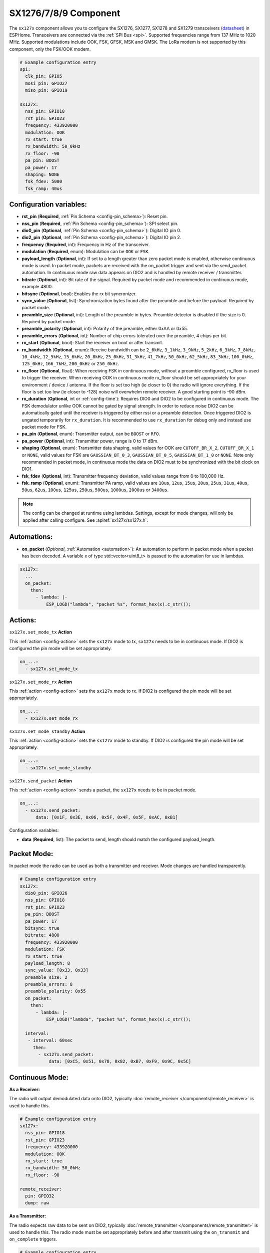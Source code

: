 SX1276/7/8/9 Component
================================================================

.. seo::
    :description: Instructions for setting up SX1276/SX1277/SX1278/SX1279 transceivers.
    :image: sx127x.jpg

The ``sx127x`` component allows you to configure the SX1276, SX1277, SX1278 and SX1279 transceivers
(`datasheet <https://www.semtech.com/products/wireless-rf/lora-connect/sx1278#documentation>`__) in ESPHome. Transceivers are connected via the :ref:`SPI Bus <spi>`. Supported frequencies range from 137 MHz to 1020 MHz. Supported modulations include OOK, FSK, GFSK, MSK and GMSK. The LoRa modem is not supported by this component, only the FSK/OOK modem.

.. figure:: images/sx127x-full.jpg
    :align: center
    :width: 40.0%

.. code-block:: yaml

    # Example configuration entry
    spi:
      clk_pin: GPIO5
      mosi_pin: GPIO27
      miso_pin: GPIO19

    sx127x:
      nss_pin: GPIO18
      rst_pin: GPIO23
      frequency: 433920000
      modulation: OOK
      rx_start: true
      rx_bandwidth: 50_0kHz
      rx_floor: -90
      pa_pin: BOOST
      pa_power: 17
      shaping: NONE
      fsk_fdev: 5000
      fsk_ramp: 40us

Configuration variables:
------------------------

- **rst_pin** (**Required**, :ref:`Pin Schema <config-pin_schema>`): Reset pin.
- **nss_pin** (**Required**, :ref:`Pin Schema <config-pin_schema>`): SPI select pin.
- **dio0_pin** (**Optional**, :ref:`Pin Schema <config-pin_schema>`): Digital IO pin 0.
- **dio2_pin** (**Optional**, :ref:`Pin Schema <config-pin_schema>`): Digital IO pin 2.
- **frequency** (**Required**, int): Frequency in Hz of the transceiver.
- **modulation** (**Required**, enum): Modulation can be ``OOK`` or ``FSK``.
- **payload_length** (**Optional**, int): If set to a length greater than zero packet mode is enabled, otherwise continuous mode is used. In packet mode, packets are received with the on_packet trigger and sent via the send_packet automation. In continuous mode raw data appears on DIO2 and is handled by remote receiver / transmitter.
- **bitrate** (**Optional**, int): Bit rate of the signal. Required by packet mode and recommended in continuous mode, example 4800.
- **bitsync** (**Optional**, bool): Enables the rx bit syncronizer.
- **sync_value** (**Optional**, list): Synchronization bytes found after the preamble and before the payload. Required by packet mode.
- **preamble_size** (**Optional**, int): Length of the preamble in bytes. Preamble detector is disabled if the size is 0. Required by packet mode.
- **preamble_polarity** (**Optional**, int): Polarity of the preamble, either 0xAA or 0x55.
- **preamble_errors** (**Optional**, int): Number of chip errors tolerated over the preamble, 4 chips per bit.
- **rx_start** (**Optional**, bool): Start the receiver on boot or after transmit.
- **rx_bandwidth** (**Optional**, enum): Receive bandwidth can be ``2_6kHz``, ``3_1kHz``, ``3_9kHz``, ``5_2kHz``, ``6_3kHz``, ``7_8kHz``, ``10_4kHz``, ``12_5kHz``, ``15_6kHz``, ``20_8kHz``, ``25_0kHz``, ``31_3kHz``, ``41_7kHz``, ``50_0kHz``, ``62_5kHz``, ``83_3kHz``, ``100_0kHz``, ``125_0kHz``, ``166_7kHz``, ``200_0kHz`` or ``250_0kHz``.
- **rx_floor** (**Optional**, float): When receiving FSK in continuous mode, without a preamble configured, rx_floor is used to trigger the receiver. When receiving OOK in continuous mode rx_floor should be set appropriately for your environment / device / antenna. If the floor is set too high (ie closer to 0) the radio will ignore everything. If the floor is set too low (ie closer to -128) noise will overwhelm remote receiver. A good starting point is -90 dBm.
- **rx_duration** (**Optional**, int or :ref:`config-time`): Requires DIO0 and DIO2 to be configured in continuous mode. The FSK demodulator unlike OOK cannot be gated by signal strength. In order to reduce noise DIO2 can be automatically gated until the receiver is triggered by either rssi or a preamble detection. Once triggered DIO2 is ungated temporarily for ``rx_duration``. It is recommended to use ``rx_duration`` for debug only and instead use packet mode for FSK.
- **pa_pin** (**Optional**, enum): Transmitter output, can be ``BOOST`` or ``RFO``.
- **pa_power** (**Optional**, int): Transmitter power, range is 0 to 17 dBm.
- **shaping** (**Optional**, enum): Transmitter data shaping, valid values for OOK are ``CUTOFF_BR_X_2``, ``CUTOFF_BR_X_1`` or ``NONE``, valid values for FSK are ``GAUSSIAN_BT_0_3``, ``GAUSSIAN_BT_0_5``, ``GAUSSIAN_BT_1_0`` or ``NONE``. Note only recommended in packet mode, in continuous mode the data on DIO2 must to be synchronized with the bit clock on DIO1.
- **fsk_fdev** (**Optional**, int): Transmitter frequency deviation, valid values range from 0 to 100,000 Hz.
- **fsk_ramp** (**Optional**, enum): Transmitter PA ramp, valid values are ``10us``, ``12us``, ``15us``, ``20us``, ``25us``, ``31us``, ``40us``, ``50us``, ``62us``, ``100us``, ``125us``, ``250us``, ``500us``, ``1000us``, ``2000us`` or ``3400us``.

.. note::

    The config can be changed at runtime using lambdas. Settings, except for mode changes, will only be applied after calling configure. See :apiref:`sx127x/sx127x.h`.

Automations:
------------

- **on_packet** (*Optional*, :ref:`Automation <automation>`): An automation to perform in packet mode when a packet has been decoded. A variable x of type std::vector<uint8_t> is passed to the automation for use in lambdas.

.. code-block:: yaml

    sx127x:
      ...
      on_packet:
        then:
          - lambda: |-
              ESP_LOGD("lambda", "packet %s", format_hex(x).c_str());

Actions:
--------

``sx127x.set_mode_tx`` **Action**

This :ref:`action <config-action>` sets the ``sx127x`` mode to tx, ``sx127x`` needs to be in continuous mode. If DIO2 is configured the pin mode will be set appropriately.

.. code-block:: yaml

    on_...:
      - sx127x.set_mode_tx

``sx127x.set_mode_rx`` **Action**

This :ref:`action <config-action>` sets the ``sx127x`` mode to rx. If DIO2 is configured the pin mode will be set appropriately.

.. code-block:: yaml

    on_...:
      - sx127x.set_mode_rx

``sx127x.set_mode_standby`` **Action**

This :ref:`action <config-action>` sets the ``sx127x`` mode to standby. If DIO2 is configured the pin mode will be set appropriately.

.. code-block:: yaml

    on_...:
      - sx127x.set_mode_standby

``sx127x.send_packet`` **Action**

This :ref:`action <config-action>` sends a packet, the ``sx127x`` needs to be in packet mode.

.. code-block:: yaml

    on_...:
      - sx127x.send_packet:
          data: [0x1F, 0x3E, 0x06, 0x5F, 0x4F, 0x5F, 0xAC, 0xB1]

Configuration variables:

- **data** (**Required**, list): The packet to send, length should match the configured payload_length.

Packet Mode:
------------

In packet mode the radio can be used as both a transmitter and receiver. Mode changes are handled transparently.

.. code-block:: yaml

    # Example configuration entry
    sx127x:
      dio0_pin: GPIO26
      nss_pin: GPIO18
      rst_pin: GPIO23
      pa_pin: BOOST
      pa_power: 17
      bitsync: true
      bitrate: 4800
      frequency: 433920000
      modulation: FSK
      rx_start: true
      payload_length: 8
      sync_value: [0x33, 0x33]
      preamble_size: 2
      preamble_errors: 8
      preamble_polarity: 0x55
      on_packet:
        then:
          - lambda: |-
              ESP_LOGD("lambda", "packet %s", format_hex(x).c_str());

      interval:
       - interval: 60sec
         then:
           - sx127x.send_packet:
               data: [0xC5, 0x51, 0x78, 0x82, 0xB7, 0xF9, 0x9C, 0x5C]

Continuous Mode:
----------------

**As a Receiver:**

The radio will output demodulated data onto DIO2, typically :doc:`remote_receiver </components/remote_receiver>` is
used to handle this.

.. code-block:: yaml

    # Example configuration entry
    sx127x:
      nss_pin: GPIO18
      rst_pin: GPIO23
      frequency: 433920000
      modulation: OOK
      rx_start: true
      rx_bandwidth: 50_0kHz
      rx_floor: -90

    remote_receiver:
      pin: GPIO32
      dump: raw

**As a Transmitter:**

The radio expects raw data to be sent on DIO2, typically :doc:`remote_transmitter </components/remote_transmitter>` is
used to handle this. The radio mode must be set appropriately before and after transmit using the ``on_transmit`` and
``on_complete`` triggers.

.. code-block:: yaml

    # Example configuration entry
    sx127x:
      nss_pin: GPIO18
      rst_pin: GPIO23
      frequency: 433920000
      modulation: OOK
      rx_start: false
      pa_pin: BOOST
      pa_power: 17

    remote_transmitter:
      pin: GPIO32
      carrier_duty_percent: 100%
      on_transmit:
        then:
          - sx127x.set_mode_tx
      on_complete:
        then:
          - sx127x.set_mode_standby

    interval:
      - interval: 30sec
        then:
          - remote_transmitter.transmit_raw:
              code: [614, -614, 600, -614, 614, -614, 601, -614]

**As a Transmitter & Receiver:**

When ``one_wire`` is enabled in :doc:`remote_transmitter </components/remote_transmitter>` the pin will be
configured in open drain mode. In open drain mode the pin is actively driven low or passively pulled high
by pull-up. In addition to setting the radio mode the pin output should be set to low before transmit
and to high before returning to receive.

.. code-block:: yaml

    # Example configuration entry
    sx127x:
      nss_pin: GPIO18
      rst_pin: GPIO23
      frequency: 433920000
      modulation: OOK
      rx_start: true
      rx_bandwidth: 50_0kHz
      rx_floor: -90
      pa_pin: BOOST
      pa_power: 17

    remote_receiver:
      id: rx_id
      pin:
        number: GPIO32
        allow_other_uses: true
      dump: raw

    remote_transmitter:
      id: tx_id
      pin:
        number: GPIO32
        allow_other_uses: true
      carrier_duty_percent: 100%
      one_wire: true
      eot_level: false
      carrier_duty_percent: 100%
      on_transmit:
        then:
          - sx127x.set_mode_standby
          - lambda: 'id(tx_id)->digital_write(false);'
          - sx127x.set_mode_tx
      on_complete:
        then:
          - sx127x.set_mode_standby
          - lambda: 'id(tx_id)->digital_write(true);'
          - sx127x.set_mode_rx

    interval:
      - interval: 30sec
        then:
          - remote_transmitter.transmit_raw:
              code: [614, -614, 600, -614, 614, -614, 601, -614]

See Also
--------

- :doc:`index`
- :doc:`/components/remote_transmitter`
- :doc:`/components/remote_receiver`
- :apiref:`sx127x/sx127x.h`
- :ghedit:`Edit`
